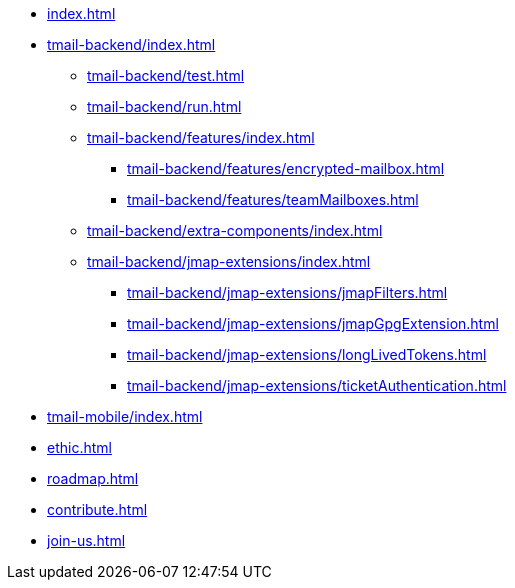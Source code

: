 * xref:index.adoc[]
* xref:tmail-backend/index.adoc[]
** xref:tmail-backend/test.adoc[]
** xref:tmail-backend/run.adoc[]
** xref:tmail-backend/features/index.adoc[]
*** xref:tmail-backend/features/encrypted-mailbox.adoc[]
*** xref:tmail-backend/features/teamMailboxes.adoc[]
** xref:tmail-backend/extra-components/index.adoc[]
** xref:tmail-backend/jmap-extensions/index.adoc[]
*** xref:tmail-backend/jmap-extensions/jmapFilters.adoc[]
*** xref:tmail-backend/jmap-extensions/jmapGpgExtension.adoc[]
*** xref:tmail-backend/jmap-extensions/longLivedTokens.adoc[]
*** xref:tmail-backend/jmap-extensions/ticketAuthentication.adoc[]
* xref:tmail-mobile/index.adoc[]
* xref:ethic.adoc[]
* xref:roadmap.adoc[]
* xref:contribute.adoc[]
* xref:join-us.adoc[]